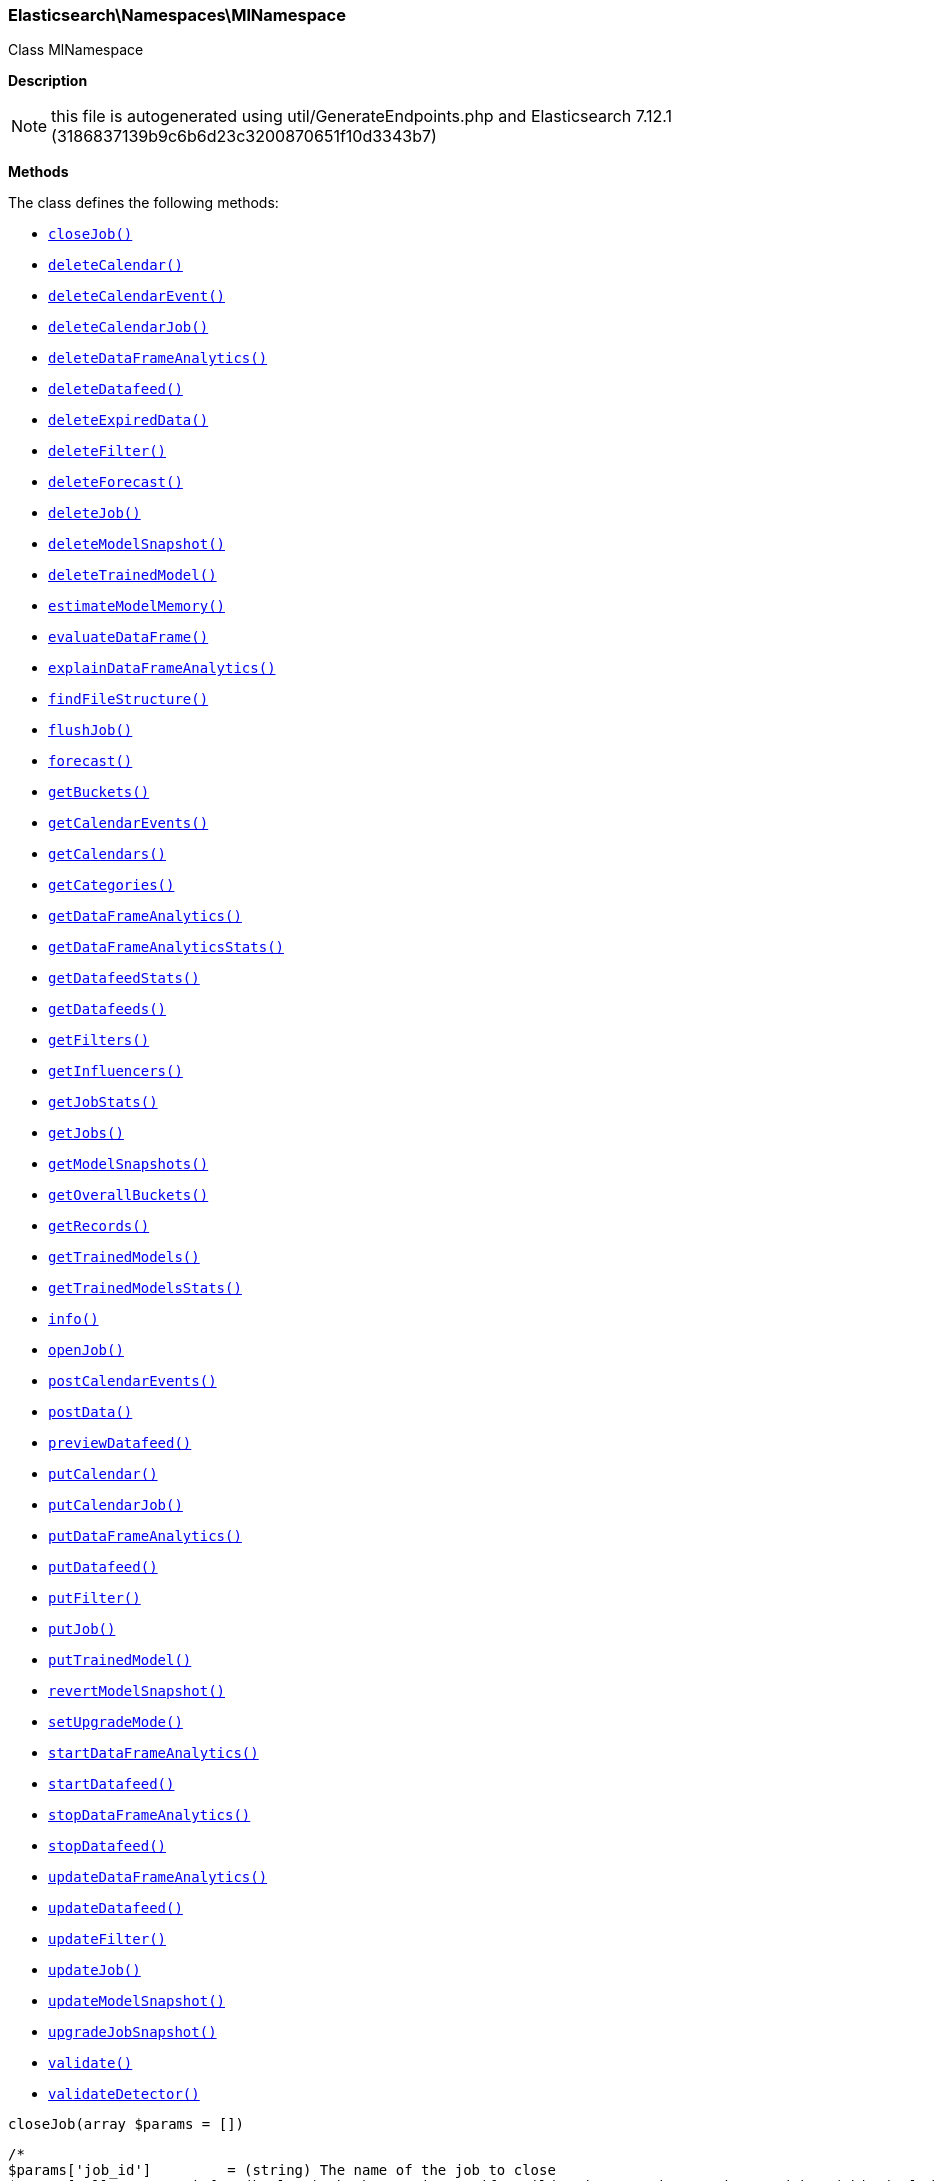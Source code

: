 

[[Elasticsearch_Namespaces_MlNamespace]]
=== Elasticsearch\Namespaces\MlNamespace



Class MlNamespace

*Description*


NOTE: this file is autogenerated using util/GenerateEndpoints.php
and Elasticsearch 7.12.1 (3186837139b9c6b6d23c3200870651f10d3343b7)


*Methods*

The class defines the following methods:

* <<Elasticsearch_Namespaces_MlNamespacecloseJob_closeJob,`closeJob()`>>
* <<Elasticsearch_Namespaces_MlNamespacedeleteCalendar_deleteCalendar,`deleteCalendar()`>>
* <<Elasticsearch_Namespaces_MlNamespacedeleteCalendarEvent_deleteCalendarEvent,`deleteCalendarEvent()`>>
* <<Elasticsearch_Namespaces_MlNamespacedeleteCalendarJob_deleteCalendarJob,`deleteCalendarJob()`>>
* <<Elasticsearch_Namespaces_MlNamespacedeleteDataFrameAnalytics_deleteDataFrameAnalytics,`deleteDataFrameAnalytics()`>>
* <<Elasticsearch_Namespaces_MlNamespacedeleteDatafeed_deleteDatafeed,`deleteDatafeed()`>>
* <<Elasticsearch_Namespaces_MlNamespacedeleteExpiredData_deleteExpiredData,`deleteExpiredData()`>>
* <<Elasticsearch_Namespaces_MlNamespacedeleteFilter_deleteFilter,`deleteFilter()`>>
* <<Elasticsearch_Namespaces_MlNamespacedeleteForecast_deleteForecast,`deleteForecast()`>>
* <<Elasticsearch_Namespaces_MlNamespacedeleteJob_deleteJob,`deleteJob()`>>
* <<Elasticsearch_Namespaces_MlNamespacedeleteModelSnapshot_deleteModelSnapshot,`deleteModelSnapshot()`>>
* <<Elasticsearch_Namespaces_MlNamespacedeleteTrainedModel_deleteTrainedModel,`deleteTrainedModel()`>>
* <<Elasticsearch_Namespaces_MlNamespaceestimateModelMemory_estimateModelMemory,`estimateModelMemory()`>>
* <<Elasticsearch_Namespaces_MlNamespaceevaluateDataFrame_evaluateDataFrame,`evaluateDataFrame()`>>
* <<Elasticsearch_Namespaces_MlNamespaceexplainDataFrameAnalytics_explainDataFrameAnalytics,`explainDataFrameAnalytics()`>>
* <<Elasticsearch_Namespaces_MlNamespacefindFileStructure_findFileStructure,`findFileStructure()`>>
* <<Elasticsearch_Namespaces_MlNamespaceflushJob_flushJob,`flushJob()`>>
* <<Elasticsearch_Namespaces_MlNamespaceforecast_forecast,`forecast()`>>
* <<Elasticsearch_Namespaces_MlNamespacegetBuckets_getBuckets,`getBuckets()`>>
* <<Elasticsearch_Namespaces_MlNamespacegetCalendarEvents_getCalendarEvents,`getCalendarEvents()`>>
* <<Elasticsearch_Namespaces_MlNamespacegetCalendars_getCalendars,`getCalendars()`>>
* <<Elasticsearch_Namespaces_MlNamespacegetCategories_getCategories,`getCategories()`>>
* <<Elasticsearch_Namespaces_MlNamespacegetDataFrameAnalytics_getDataFrameAnalytics,`getDataFrameAnalytics()`>>
* <<Elasticsearch_Namespaces_MlNamespacegetDataFrameAnalyticsStats_getDataFrameAnalyticsStats,`getDataFrameAnalyticsStats()`>>
* <<Elasticsearch_Namespaces_MlNamespacegetDatafeedStats_getDatafeedStats,`getDatafeedStats()`>>
* <<Elasticsearch_Namespaces_MlNamespacegetDatafeeds_getDatafeeds,`getDatafeeds()`>>
* <<Elasticsearch_Namespaces_MlNamespacegetFilters_getFilters,`getFilters()`>>
* <<Elasticsearch_Namespaces_MlNamespacegetInfluencers_getInfluencers,`getInfluencers()`>>
* <<Elasticsearch_Namespaces_MlNamespacegetJobStats_getJobStats,`getJobStats()`>>
* <<Elasticsearch_Namespaces_MlNamespacegetJobs_getJobs,`getJobs()`>>
* <<Elasticsearch_Namespaces_MlNamespacegetModelSnapshots_getModelSnapshots,`getModelSnapshots()`>>
* <<Elasticsearch_Namespaces_MlNamespacegetOverallBuckets_getOverallBuckets,`getOverallBuckets()`>>
* <<Elasticsearch_Namespaces_MlNamespacegetRecords_getRecords,`getRecords()`>>
* <<Elasticsearch_Namespaces_MlNamespacegetTrainedModels_getTrainedModels,`getTrainedModels()`>>
* <<Elasticsearch_Namespaces_MlNamespacegetTrainedModelsStats_getTrainedModelsStats,`getTrainedModelsStats()`>>
* <<Elasticsearch_Namespaces_MlNamespaceinfo_info,`info()`>>
* <<Elasticsearch_Namespaces_MlNamespaceopenJob_openJob,`openJob()`>>
* <<Elasticsearch_Namespaces_MlNamespacepostCalendarEvents_postCalendarEvents,`postCalendarEvents()`>>
* <<Elasticsearch_Namespaces_MlNamespacepostData_postData,`postData()`>>
* <<Elasticsearch_Namespaces_MlNamespacepreviewDatafeed_previewDatafeed,`previewDatafeed()`>>
* <<Elasticsearch_Namespaces_MlNamespaceputCalendar_putCalendar,`putCalendar()`>>
* <<Elasticsearch_Namespaces_MlNamespaceputCalendarJob_putCalendarJob,`putCalendarJob()`>>
* <<Elasticsearch_Namespaces_MlNamespaceputDataFrameAnalytics_putDataFrameAnalytics,`putDataFrameAnalytics()`>>
* <<Elasticsearch_Namespaces_MlNamespaceputDatafeed_putDatafeed,`putDatafeed()`>>
* <<Elasticsearch_Namespaces_MlNamespaceputFilter_putFilter,`putFilter()`>>
* <<Elasticsearch_Namespaces_MlNamespaceputJob_putJob,`putJob()`>>
* <<Elasticsearch_Namespaces_MlNamespaceputTrainedModel_putTrainedModel,`putTrainedModel()`>>
* <<Elasticsearch_Namespaces_MlNamespacerevertModelSnapshot_revertModelSnapshot,`revertModelSnapshot()`>>
* <<Elasticsearch_Namespaces_MlNamespacesetUpgradeMode_setUpgradeMode,`setUpgradeMode()`>>
* <<Elasticsearch_Namespaces_MlNamespacestartDataFrameAnalytics_startDataFrameAnalytics,`startDataFrameAnalytics()`>>
* <<Elasticsearch_Namespaces_MlNamespacestartDatafeed_startDatafeed,`startDatafeed()`>>
* <<Elasticsearch_Namespaces_MlNamespacestopDataFrameAnalytics_stopDataFrameAnalytics,`stopDataFrameAnalytics()`>>
* <<Elasticsearch_Namespaces_MlNamespacestopDatafeed_stopDatafeed,`stopDatafeed()`>>
* <<Elasticsearch_Namespaces_MlNamespaceupdateDataFrameAnalytics_updateDataFrameAnalytics,`updateDataFrameAnalytics()`>>
* <<Elasticsearch_Namespaces_MlNamespaceupdateDatafeed_updateDatafeed,`updateDatafeed()`>>
* <<Elasticsearch_Namespaces_MlNamespaceupdateFilter_updateFilter,`updateFilter()`>>
* <<Elasticsearch_Namespaces_MlNamespaceupdateJob_updateJob,`updateJob()`>>
* <<Elasticsearch_Namespaces_MlNamespaceupdateModelSnapshot_updateModelSnapshot,`updateModelSnapshot()`>>
* <<Elasticsearch_Namespaces_MlNamespaceupgradeJobSnapshot_upgradeJobSnapshot,`upgradeJobSnapshot()`>>
* <<Elasticsearch_Namespaces_MlNamespacevalidate_validate,`validate()`>>
* <<Elasticsearch_Namespaces_MlNamespacevalidateDetector_validateDetector,`validateDetector()`>>



[[Elasticsearch_Namespaces_MlNamespacecloseJob_closeJob]]
.`closeJob()`
[[Elasticsearch_Namespaces_MlNamespacecloseJob_closeJob]]
.`closeJob(array $params = [])`
****
[source,php]
----
/*
$params['job_id']         = (string) The name of the job to close
$params['allow_no_match'] = (boolean) Whether to ignore if a wildcard expression matches no jobs. (This includes `_all` string or when no jobs have been specified)
$params['allow_no_jobs']  = (boolean) Whether to ignore if a wildcard expression matches no jobs. (This includes `_all` string or when no jobs have been specified)
$params['force']          = (boolean) True if the job should be forcefully closed
$params['timeout']        = (time) Controls the time to wait until a job has closed. Default to 30 minutes
$params['body']           = (array) The URL params optionally sent in the body
*/
----
****



[[Elasticsearch_Namespaces_MlNamespacedeleteCalendar_deleteCalendar]]
.`deleteCalendar()`
[[Elasticsearch_Namespaces_MlNamespacedeleteCalendar_deleteCalendar]]
.`deleteCalendar(array $params = [])`
****
[source,php]
----
/*
$params['calendar_id'] = (string) The ID of the calendar to delete
*/
----
****



[[Elasticsearch_Namespaces_MlNamespacedeleteCalendarEvent_deleteCalendarEvent]]
.`deleteCalendarEvent()`
[[Elasticsearch_Namespaces_MlNamespacedeleteCalendarEvent_deleteCalendarEvent]]
.`deleteCalendarEvent(array $params = [])`
****
[source,php]
----
/*
$params['calendar_id'] = (string) The ID of the calendar to modify
$params['event_id']    = (string) The ID of the event to remove from the calendar
*/
----
****



[[Elasticsearch_Namespaces_MlNamespacedeleteCalendarJob_deleteCalendarJob]]
.`deleteCalendarJob()`
[[Elasticsearch_Namespaces_MlNamespacedeleteCalendarJob_deleteCalendarJob]]
.`deleteCalendarJob(array $params = [])`
****
[source,php]
----
/*
$params['calendar_id'] = (string) The ID of the calendar to modify
$params['job_id']      = (string) The ID of the job to remove from the calendar
*/
----
****



[[Elasticsearch_Namespaces_MlNamespacedeleteDataFrameAnalytics_deleteDataFrameAnalytics]]
.`deleteDataFrameAnalytics()`
*NOTE:* This API is BETA and may change in ways that are not backwards compatible
[[Elasticsearch_Namespaces_MlNamespacedeleteDataFrameAnalytics_deleteDataFrameAnalytics]]
.`deleteDataFrameAnalytics(array $params = [])`
****
[source,php]
----
/*
$params['id']      = (string) The ID of the data frame analytics to delete
$params['force']   = (boolean) True if the job should be forcefully deleted (Default = false)
$params['timeout'] = (time) Controls the time to wait until a job is deleted. Defaults to 1 minute
*/
----
****



[[Elasticsearch_Namespaces_MlNamespacedeleteDatafeed_deleteDatafeed]]
.`deleteDatafeed()`
[[Elasticsearch_Namespaces_MlNamespacedeleteDatafeed_deleteDatafeed]]
.`deleteDatafeed(array $params = [])`
****
[source,php]
----
/*
$params['datafeed_id'] = (string) The ID of the datafeed to delete
$params['force']       = (boolean) True if the datafeed should be forcefully deleted
*/
----
****



[[Elasticsearch_Namespaces_MlNamespacedeleteExpiredData_deleteExpiredData]]
.`deleteExpiredData()`
[[Elasticsearch_Namespaces_MlNamespacedeleteExpiredData_deleteExpiredData]]
.`deleteExpiredData(array $params = [])`
****
[source,php]
----
/*
$params['job_id']              = (string) The ID of the job(s) to perform expired data hygiene for
$params['requests_per_second'] = (number) The desired requests per second for the deletion processes.
*/
----
****



[[Elasticsearch_Namespaces_MlNamespacedeleteFilter_deleteFilter]]
.`deleteFilter()`
[[Elasticsearch_Namespaces_MlNamespacedeleteFilter_deleteFilter]]
.`deleteFilter(array $params = [])`
****
[source,php]
----
/*
$params['filter_id'] = (string) The ID of the filter to delete
*/
----
****



[[Elasticsearch_Namespaces_MlNamespacedeleteForecast_deleteForecast]]
.`deleteForecast()`
[[Elasticsearch_Namespaces_MlNamespacedeleteForecast_deleteForecast]]
.`deleteForecast(array $params = [])`
****
[source,php]
----
/*
$params['job_id']             = (string) The ID of the job from which to delete forecasts (Required)
$params['forecast_id']        = (string) The ID of the forecast to delete, can be comma delimited list. Leaving blank implies `_all`
$params['allow_no_forecasts'] = (boolean) Whether to ignore if `_all` matches no forecasts
$params['timeout']            = (time) Controls the time to wait until the forecast(s) are deleted. Default to 30 seconds
*/
----
****



[[Elasticsearch_Namespaces_MlNamespacedeleteJob_deleteJob]]
.`deleteJob()`
[[Elasticsearch_Namespaces_MlNamespacedeleteJob_deleteJob]]
.`deleteJob(array $params = [])`
****
[source,php]
----
/*
$params['job_id']              = (string) The ID of the job to delete
$params['force']               = (boolean) True if the job should be forcefully deleted (Default = false)
$params['wait_for_completion'] = (boolean) Should this request wait until the operation has completed before returning (Default = true)
*/
----
****



[[Elasticsearch_Namespaces_MlNamespacedeleteModelSnapshot_deleteModelSnapshot]]
.`deleteModelSnapshot()`
[[Elasticsearch_Namespaces_MlNamespacedeleteModelSnapshot_deleteModelSnapshot]]
.`deleteModelSnapshot(array $params = [])`
****
[source,php]
----
/*
$params['job_id']      = (string) The ID of the job to fetch
$params['snapshot_id'] = (string) The ID of the snapshot to delete
*/
----
****



[[Elasticsearch_Namespaces_MlNamespacedeleteTrainedModel_deleteTrainedModel]]
.`deleteTrainedModel()`
*NOTE:* This API is BETA and may change in ways that are not backwards compatible
[[Elasticsearch_Namespaces_MlNamespacedeleteTrainedModel_deleteTrainedModel]]
.`deleteTrainedModel(array $params = [])`
****
[source,php]
----
/*
$params['model_id'] = (string) The ID of the trained model to delete
*/
----
****



[[Elasticsearch_Namespaces_MlNamespaceestimateModelMemory_estimateModelMemory]]
.`estimateModelMemory()`
[[Elasticsearch_Namespaces_MlNamespaceestimateModelMemory_estimateModelMemory]]
.`estimateModelMemory(array $params = [])`
****
[source,php]
----
/*
$params['body'] = (array) The analysis config, plus cardinality estimates for fields it references (Required)
*/
----
****



[[Elasticsearch_Namespaces_MlNamespaceevaluateDataFrame_evaluateDataFrame]]
.`evaluateDataFrame()`
[[Elasticsearch_Namespaces_MlNamespaceevaluateDataFrame_evaluateDataFrame]]
.`evaluateDataFrame(array $params = [])`
****
[source,php]
----
/*
*/
----
****



[[Elasticsearch_Namespaces_MlNamespaceexplainDataFrameAnalytics_explainDataFrameAnalytics]]
.`explainDataFrameAnalytics()`
*NOTE:* This API is BETA and may change in ways that are not backwards compatible
[[Elasticsearch_Namespaces_MlNamespaceexplainDataFrameAnalytics_explainDataFrameAnalytics]]
.`explainDataFrameAnalytics(array $params = [])`
****
[source,php]
----
/*
$params['id']   = (string) The ID of the data frame analytics to explain
$params['body'] = (array) The data frame analytics config to explain
*/
----
****



[[Elasticsearch_Namespaces_MlNamespacefindFileStructure_findFileStructure]]
.`findFileStructure()`
*NOTE:* This API is EXPERIMENTAL and may be changed or removed completely in a future release
[[Elasticsearch_Namespaces_MlNamespacefindFileStructure_findFileStructure]]
.`findFileStructure(array $params = [])`
****
[source,php]
----
/*
$params['lines_to_sample']       = (int) How many lines of the file should be included in the analysis (Default = 1000)
$params['line_merge_size_limit'] = (int) Maximum number of characters permitted in a single message when lines are merged to create messages. (Default = 10000)
$params['timeout']               = (time) Timeout after which the analysis will be aborted (Default = 25s)
$params['charset']               = (string) Optional parameter to specify the character set of the file
$params['format']                = (enum) Optional parameter to specify the high level file format (Options = ndjson,xml,delimited,semi_structured_text)
$params['has_header_row']        = (boolean) Optional parameter to specify whether a delimited file includes the column names in its first row
$params['column_names']          = (list) Optional parameter containing a comma separated list of the column names for a delimited file
$params['delimiter']             = (string) Optional parameter to specify the delimiter character for a delimited file - must be a single character
$params['quote']                 = (string) Optional parameter to specify the quote character for a delimited file - must be a single character
$params['should_trim_fields']    = (boolean) Optional parameter to specify whether the values between delimiters in a delimited file should have whitespace trimmed from them
$params['grok_pattern']          = (string) Optional parameter to specify the Grok pattern that should be used to extract fields from messages in a semi-structured text file
$params['timestamp_field']       = (string) Optional parameter to specify the timestamp field in the file
$params['timestamp_format']      = (string) Optional parameter to specify the timestamp format in the file - may be either a Joda or Java time format
$params['explain']               = (boolean) Whether to include a commentary on how the structure was derived (Default = false)
$params['body']                  = (array) The contents of the file to be analyzed (Required)
*/
----
****



[[Elasticsearch_Namespaces_MlNamespaceflushJob_flushJob]]
.`flushJob()`
[[Elasticsearch_Namespaces_MlNamespaceflushJob_flushJob]]
.`flushJob(array $params = [])`
****
[source,php]
----
/*
$params['job_id']       = (string) The name of the job to flush
$params['calc_interim'] = (boolean) Calculates interim results for the most recent bucket or all buckets within the latency period
$params['start']        = (string) When used in conjunction with calc_interim, specifies the range of buckets on which to calculate interim results
$params['end']          = (string) When used in conjunction with calc_interim, specifies the range of buckets on which to calculate interim results
$params['advance_time'] = (string) Advances time to the given value generating results and updating the model for the advanced interval
$params['skip_time']    = (string) Skips time to the given value without generating results or updating the model for the skipped interval
$params['body']         = (array) Flush parameters
*/
----
****



[[Elasticsearch_Namespaces_MlNamespaceforecast_forecast]]
.`forecast()`
[[Elasticsearch_Namespaces_MlNamespaceforecast_forecast]]
.`forecast(array $params = [])`
****
[source,php]
----
/*
$params['job_id']           = (string) The ID of the job to forecast for
$params['duration']         = (time) The duration of the forecast
$params['expires_in']       = (time) The time interval after which the forecast expires. Expired forecasts will be deleted at the first opportunity.
*/
----
****



[[Elasticsearch_Namespaces_MlNamespacegetBuckets_getBuckets]]
.`getBuckets()`
[[Elasticsearch_Namespaces_MlNamespacegetBuckets_getBuckets]]
.`getBuckets(array $params = [])`
****
[source,php]
----
/*
$params['job_id']          = (string) ID of the job to get bucket results from (Required)
$params['timestamp']       = (string) The timestamp of the desired single bucket result
$params['expand']          = (boolean) Include anomaly records
$params['exclude_interim'] = (boolean) Exclude interim results
$params['from']            = (int) skips a number of buckets
$params['size']            = (int) specifies a max number of buckets to get
$params['start']           = (string) Start time filter for buckets
$params['end']             = (string) End time filter for buckets
$params['anomaly_score']   = (double) Filter for the most anomalous buckets
$params['sort']            = (string) Sort buckets by a particular field
$params['desc']            = (boolean) Set the sort direction
$params['body']            = (array) Bucket selection details if not provided in URI
*/
----
****



[[Elasticsearch_Namespaces_MlNamespacegetCalendarEvents_getCalendarEvents]]
.`getCalendarEvents()`
[[Elasticsearch_Namespaces_MlNamespacegetCalendarEvents_getCalendarEvents]]
.`getCalendarEvents(array $params = [])`
****
[source,php]
----
/*
$params['calendar_id'] = (string) The ID of the calendar containing the events
$params['job_id']      = (string) Get events for the job. When this option is used calendar_id must be '_all'
$params['start']       = (string) Get events after this time
$params['end']         = (date) Get events before this time
$params['from']        = (int) Skips a number of events
$params['size']        = (int) Specifies a max number of events to get
*/
----
****



[[Elasticsearch_Namespaces_MlNamespacegetCalendars_getCalendars]]
.`getCalendars()`
[[Elasticsearch_Namespaces_MlNamespacegetCalendars_getCalendars]]
.`getCalendars(array $params = [])`
****
[source,php]
----
/*
$params['calendar_id'] = (string) The ID of the calendar to fetch
$params['from']        = (int) skips a number of calendars
$params['size']        = (int) specifies a max number of calendars to get
$params['body']        = (array) The from and size parameters optionally sent in the body
*/
----
****



[[Elasticsearch_Namespaces_MlNamespacegetCategories_getCategories]]
.`getCategories()`
[[Elasticsearch_Namespaces_MlNamespacegetCategories_getCategories]]
.`getCategories(array $params = [])`
****
[source,php]
----
/*
$params['job_id']                = (string) The name of the job (Required)
$params['category_id']           = (long) The identifier of the category definition of interest
$params['from']                  = (int) skips a number of categories
$params['size']                  = (int) specifies a max number of categories to get
$params['partition_field_value'] = (string) Specifies the partition to retrieve categories for. This is optional, and should never be used for jobs where per-partition categorization is disabled.
*/
----
****



[[Elasticsearch_Namespaces_MlNamespacegetDataFrameAnalytics_getDataFrameAnalytics]]
.`getDataFrameAnalytics()`
*NOTE:* This API is BETA and may change in ways that are not backwards compatible
[[Elasticsearch_Namespaces_MlNamespacegetDataFrameAnalytics_getDataFrameAnalytics]]
.`getDataFrameAnalytics(array $params = [])`
****
[source,php]
----
/*
$params['id']                = (string) The ID of the data frame analytics to fetch
$params['allow_no_match']    = (boolean) Whether to ignore if a wildcard expression matches no data frame analytics. (This includes `_all` string or when no data frame analytics have been specified) (Default = true)
$params['from']              = (int) skips a number of analytics (Default = 0)
$params['size']              = (int) specifies a max number of analytics to get (Default = 100)
$params['exclude_generated'] = (boolean) Omits fields that are illegal to set on data frame analytics PUT (Default = false)
*/
----
****



[[Elasticsearch_Namespaces_MlNamespacegetDataFrameAnalyticsStats_getDataFrameAnalyticsStats]]
.`getDataFrameAnalyticsStats()`
*NOTE:* This API is BETA and may change in ways that are not backwards compatible
[[Elasticsearch_Namespaces_MlNamespacegetDataFrameAnalyticsStats_getDataFrameAnalyticsStats]]
.`getDataFrameAnalyticsStats(array $params = [])`
****
[source,php]
----
/*
$params['id']             = (string) The ID of the data frame analytics stats to fetch
$params['allow_no_match'] = (boolean) Whether to ignore if a wildcard expression matches no data frame analytics. (This includes `_all` string or when no data frame analytics have been specified) (Default = true)
$params['from']           = (int) skips a number of analytics (Default = 0)
$params['size']           = (int) specifies a max number of analytics to get (Default = 100)
$params['verbose']        = (boolean) whether the stats response should be verbose (Default = false)
*/
----
****



[[Elasticsearch_Namespaces_MlNamespacegetDatafeedStats_getDatafeedStats]]
.`getDatafeedStats()`
[[Elasticsearch_Namespaces_MlNamespacegetDatafeedStats_getDatafeedStats]]
.`getDatafeedStats(array $params = [])`
****
[source,php]
----
/*
$params['datafeed_id']        = (string) The ID of the datafeeds stats to fetch
$params['allow_no_match']     = (boolean) Whether to ignore if a wildcard expression matches no datafeeds. (This includes `_all` string or when no datafeeds have been specified)
$params['allow_no_datafeeds'] = (boolean) Whether to ignore if a wildcard expression matches no datafeeds. (This includes `_all` string or when no datafeeds have been specified)
*/
----
****



[[Elasticsearch_Namespaces_MlNamespacegetDatafeeds_getDatafeeds]]
.`getDatafeeds()`
[[Elasticsearch_Namespaces_MlNamespacegetDatafeeds_getDatafeeds]]
.`getDatafeeds(array $params = [])`
****
[source,php]
----
/*
$params['datafeed_id']        = (string) The ID of the datafeeds to fetch
$params['allow_no_match']     = (boolean) Whether to ignore if a wildcard expression matches no datafeeds. (This includes `_all` string or when no datafeeds have been specified)
$params['allow_no_datafeeds'] = (boolean) Whether to ignore if a wildcard expression matches no datafeeds. (This includes `_all` string or when no datafeeds have been specified)
$params['exclude_generated']  = (boolean) Omits fields that are illegal to set on datafeed PUT (Default = false)
*/
----
****



[[Elasticsearch_Namespaces_MlNamespacegetFilters_getFilters]]
.`getFilters()`
[[Elasticsearch_Namespaces_MlNamespacegetFilters_getFilters]]
.`getFilters(array $params = [])`
****
[source,php]
----
/*
$params['filter_id'] = (string) The ID of the filter to fetch
$params['from']      = (int) skips a number of filters
$params['size']      = (int) specifies a max number of filters to get
*/
----
****



[[Elasticsearch_Namespaces_MlNamespacegetInfluencers_getInfluencers]]
.`getInfluencers()`
[[Elasticsearch_Namespaces_MlNamespacegetInfluencers_getInfluencers]]
.`getInfluencers(array $params = [])`
****
[source,php]
----
/*
$params['job_id']           = (string) Identifier for the anomaly detection job
$params['exclude_interim']  = (boolean) Exclude interim results
$params['from']             = (int) skips a number of influencers
$params['size']             = (int) specifies a max number of influencers to get
$params['start']            = (string) start timestamp for the requested influencers
$params['end']              = (string) end timestamp for the requested influencers
$params['influencer_score'] = (double) influencer score threshold for the requested influencers
$params['sort']             = (string) sort field for the requested influencers
$params['desc']             = (boolean) whether the results should be sorted in decending order
$params['body']             = (array) Influencer selection criteria
*/
----
****



[[Elasticsearch_Namespaces_MlNamespacegetJobStats_getJobStats]]
.`getJobStats()`
[[Elasticsearch_Namespaces_MlNamespacegetJobStats_getJobStats]]
.`getJobStats(array $params = [])`
****
[source,php]
----
/*
$params['job_id']         = (string) The ID of the jobs stats to fetch
$params['allow_no_match'] = (boolean) Whether to ignore if a wildcard expression matches no jobs. (This includes `_all` string or when no jobs have been specified)
$params['allow_no_jobs']  = (boolean) Whether to ignore if a wildcard expression matches no jobs. (This includes `_all` string or when no jobs have been specified)
*/
----
****



[[Elasticsearch_Namespaces_MlNamespacegetJobs_getJobs]]
.`getJobs()`
[[Elasticsearch_Namespaces_MlNamespacegetJobs_getJobs]]
.`getJobs(array $params = [])`
****
[source,php]
----
/*
$params['job_id']            = (string) The ID of the jobs to fetch
$params['allow_no_match']    = (boolean) Whether to ignore if a wildcard expression matches no jobs. (This includes `_all` string or when no jobs have been specified)
$params['allow_no_jobs']     = (boolean) Whether to ignore if a wildcard expression matches no jobs. (This includes `_all` string or when no jobs have been specified)
$params['exclude_generated'] = (boolean) Omits fields that are illegal to set on job PUT (Default = false)
*/
----
****



[[Elasticsearch_Namespaces_MlNamespacegetModelSnapshots_getModelSnapshots]]
.`getModelSnapshots()`
[[Elasticsearch_Namespaces_MlNamespacegetModelSnapshots_getModelSnapshots]]
.`getModelSnapshots(array $params = [])`
****
[source,php]
----
/*
$params['job_id']      = (string) The ID of the job to fetch (Required)
$params['snapshot_id'] = (string) The ID of the snapshot to fetch
$params['from']        = (int) Skips a number of documents
$params['size']        = (int) The default number of documents returned in queries as a string.
*/
----
****



[[Elasticsearch_Namespaces_MlNamespacegetOverallBuckets_getOverallBuckets]]
.`getOverallBuckets()`
[[Elasticsearch_Namespaces_MlNamespacegetOverallBuckets_getOverallBuckets]]
.`getOverallBuckets(array $params = [])`
****
[source,php]
----
/*
$params['job_id']          = (string) The job IDs for which to calculate overall bucket results
$params['top_n']           = (int) The number of top job bucket scores to be used in the overall_score calculation
$params['bucket_span']     = (string) The span of the overall buckets. Defaults to the longest job bucket_span
$params['overall_score']   = (double) Returns overall buckets with overall scores higher than this value
$params['exclude_interim'] = (boolean) If true overall buckets that include interim buckets will be excluded
$params['start']           = (string) Returns overall buckets with timestamps after this time
$params['end']             = (string) Returns overall buckets with timestamps earlier than this time
$params['allow_no_match']  = (boolean) Whether to ignore if a wildcard expression matches no jobs. (This includes `_all` string or when no jobs have been specified)
$params['allow_no_jobs']   = (boolean) Whether to ignore if a wildcard expression matches no jobs. (This includes `_all` string or when no jobs have been specified)
$params['body']            = (array) Overall bucket selection details if not provided in URI
*/
----
****



[[Elasticsearch_Namespaces_MlNamespacegetRecords_getRecords]]
.`getRecords()`
[[Elasticsearch_Namespaces_MlNamespacegetRecords_getRecords]]
.`getRecords(array $params = [])`
****
[source,php]
----
/*
$params['job_id']          = (string) The ID of the job
$params['exclude_interim'] = (boolean) Exclude interim results
$params['from']            = (int) skips a number of records
$params['size']            = (int) specifies a max number of records to get
$params['start']           = (string) Start time filter for records
$params['end']             = (string) End time filter for records
$params['record_score']    = (double) Returns records with anomaly scores greater or equal than this value
$params['sort']            = (string) Sort records by a particular field
$params['desc']            = (boolean) Set the sort direction
$params['body']            = (array) Record selection criteria
*/
----
****



[[Elasticsearch_Namespaces_MlNamespacegetTrainedModels_getTrainedModels]]
.`getTrainedModels()`
*NOTE:* This API is BETA and may change in ways that are not backwards compatible
[[Elasticsearch_Namespaces_MlNamespacegetTrainedModels_getTrainedModels]]
.`getTrainedModels(array $params = [])`
****
[source,php]
----
/*
$params['model_id']                 = (string) The ID of the trained models to fetch
$params['allow_no_match']           = (boolean) Whether to ignore if a wildcard expression matches no trained models. (This includes `_all` string or when no trained models have been specified) (Default = true)
$params['include']                  = (string) A comma-separate list of fields to optionally include. Valid options are 'definition' and 'total_feature_importance'. Default is none.
*/
----
****



[[Elasticsearch_Namespaces_MlNamespacegetTrainedModelsStats_getTrainedModelsStats]]
.`getTrainedModelsStats()`
*NOTE:* This API is BETA and may change in ways that are not backwards compatible
[[Elasticsearch_Namespaces_MlNamespacegetTrainedModelsStats_getTrainedModelsStats]]
.`getTrainedModelsStats(array $params = [])`
****
[source,php]
----
/*
$params['model_id']       = (string) The ID of the trained models stats to fetch
$params['allow_no_match'] = (boolean) Whether to ignore if a wildcard expression matches no trained models. (This includes `_all` string or when no trained models have been specified) (Default = true)
$params['from']           = (int) skips a number of trained models (Default = 0)
$params['size']           = (int) specifies a max number of trained models to get (Default = 100)
*/
----
****



[[Elasticsearch_Namespaces_MlNamespaceinfo_info]]
.`info()`
[[Elasticsearch_Namespaces_MlNamespaceinfo_info]]
.`info(array $params = [])`
****
[source,php]
----
/*
*/
----
****



[[Elasticsearch_Namespaces_MlNamespaceopenJob_openJob]]
.`openJob()`
[[Elasticsearch_Namespaces_MlNamespaceopenJob_openJob]]
.`openJob(array $params = [])`
****
[source,php]
----
/*
$params['job_id'] = (string) The ID of the job to open
*/
----
****



[[Elasticsearch_Namespaces_MlNamespacepostCalendarEvents_postCalendarEvents]]
.`postCalendarEvents()`
[[Elasticsearch_Namespaces_MlNamespacepostCalendarEvents_postCalendarEvents]]
.`postCalendarEvents(array $params = [])`
****
[source,php]
----
/*
$params['calendar_id'] = (string) The ID of the calendar to modify
$params['body']        = (array) A list of events (Required)
*/
----
****



[[Elasticsearch_Namespaces_MlNamespacepostData_postData]]
.`postData()`
[[Elasticsearch_Namespaces_MlNamespacepostData_postData]]
.`postData(array $params = [])`
****
[source,php]
----
/*
$params['job_id']      = (string) The name of the job receiving the data
$params['reset_start'] = (string) Optional parameter to specify the start of the bucket resetting range
$params['reset_end']   = (string) Optional parameter to specify the end of the bucket resetting range
$params['body']        = (array) The data to process (Required)
*/
----
****



[[Elasticsearch_Namespaces_MlNamespacepreviewDatafeed_previewDatafeed]]
.`previewDatafeed()`
[[Elasticsearch_Namespaces_MlNamespacepreviewDatafeed_previewDatafeed]]
.`previewDatafeed(array $params = [])`
****
[source,php]
----
/*
$params['datafeed_id'] = (string) The ID of the datafeed to preview
*/
----
****



[[Elasticsearch_Namespaces_MlNamespaceputCalendar_putCalendar]]
.`putCalendar()`
[[Elasticsearch_Namespaces_MlNamespaceputCalendar_putCalendar]]
.`putCalendar(array $params = [])`
****
[source,php]
----
/*
$params['calendar_id'] = (string) The ID of the calendar to create
$params['body']        = (array) The calendar details
*/
----
****



[[Elasticsearch_Namespaces_MlNamespaceputCalendarJob_putCalendarJob]]
.`putCalendarJob()`
[[Elasticsearch_Namespaces_MlNamespaceputCalendarJob_putCalendarJob]]
.`putCalendarJob(array $params = [])`
****
[source,php]
----
/*
$params['calendar_id'] = (string) The ID of the calendar to modify
$params['job_id']      = (string) The ID of the job to add to the calendar
*/
----
****



[[Elasticsearch_Namespaces_MlNamespaceputDataFrameAnalytics_putDataFrameAnalytics]]
.`putDataFrameAnalytics()`
*NOTE:* This API is BETA and may change in ways that are not backwards compatible
[[Elasticsearch_Namespaces_MlNamespaceputDataFrameAnalytics_putDataFrameAnalytics]]
.`putDataFrameAnalytics(array $params = [])`
****
[source,php]
----
/*
$params['id']   = (string) The ID of the data frame analytics to create
$params['body'] = (array) The data frame analytics configuration (Required)
*/
----
****



[[Elasticsearch_Namespaces_MlNamespaceputDatafeed_putDatafeed]]
.`putDatafeed()`
[[Elasticsearch_Namespaces_MlNamespaceputDatafeed_putDatafeed]]
.`putDatafeed(array $params = [])`
****
[source,php]
----
/*
$params['datafeed_id']        = (string) The ID of the datafeed to create
$params['ignore_unavailable'] = (boolean) Ignore unavailable indexes (default: false)
$params['allow_no_indices']   = (boolean) Ignore if the source indices expressions resolves to no concrete indices (default: true)
$params['ignore_throttled']   = (boolean) Ignore indices that are marked as throttled (default: true)
$params['expand_wildcards']   = (enum) Whether source index expressions should get expanded to open or closed indices (default: open) (Options = open,closed,hidden,none,all)
$params['body']               = (array) The datafeed config (Required)
*/
----
****



[[Elasticsearch_Namespaces_MlNamespaceputFilter_putFilter]]
.`putFilter()`
[[Elasticsearch_Namespaces_MlNamespaceputFilter_putFilter]]
.`putFilter(array $params = [])`
****
[source,php]
----
/*
$params['filter_id'] = (string) The ID of the filter to create
$params['body']      = (array) The filter details (Required)
*/
----
****



[[Elasticsearch_Namespaces_MlNamespaceputJob_putJob]]
.`putJob()`
[[Elasticsearch_Namespaces_MlNamespaceputJob_putJob]]
.`putJob(array $params = [])`
****
[source,php]
----
/*
$params['job_id'] = (string) The ID of the job to create
$params['body']   = (array) The job (Required)
*/
----
****



[[Elasticsearch_Namespaces_MlNamespaceputTrainedModel_putTrainedModel]]
.`putTrainedModel()`
*NOTE:* This API is BETA and may change in ways that are not backwards compatible
[[Elasticsearch_Namespaces_MlNamespaceputTrainedModel_putTrainedModel]]
.`putTrainedModel(array $params = [])`
****
[source,php]
----
/*
$params['model_id'] = (string) The ID of the trained models to store
$params['body']     = (array) The trained model configuration (Required)
*/
----
****



[[Elasticsearch_Namespaces_MlNamespacerevertModelSnapshot_revertModelSnapshot]]
.`revertModelSnapshot()`
[[Elasticsearch_Namespaces_MlNamespacerevertModelSnapshot_revertModelSnapshot]]
.`revertModelSnapshot(array $params = [])`
****
[source,php]
----
/*
$params['job_id']                     = (string) The ID of the job to fetch
$params['snapshot_id']                = (string) The ID of the snapshot to revert to
$params['delete_intervening_results'] = (boolean) Should we reset the results back to the time of the snapshot?
$params['body']                       = (array) Reversion options
*/
----
****



[[Elasticsearch_Namespaces_MlNamespacesetUpgradeMode_setUpgradeMode]]
.`setUpgradeMode()`
[[Elasticsearch_Namespaces_MlNamespacesetUpgradeMode_setUpgradeMode]]
.`setUpgradeMode(array $params = [])`
****
[source,php]
----
/*
$params['enabled'] = (boolean) Whether to enable upgrade_mode ML setting or not. Defaults to false.
*/
----
****



[[Elasticsearch_Namespaces_MlNamespacestartDataFrameAnalytics_startDataFrameAnalytics]]
.`startDataFrameAnalytics()`
*NOTE:* This API is BETA and may change in ways that are not backwards compatible
[[Elasticsearch_Namespaces_MlNamespacestartDataFrameAnalytics_startDataFrameAnalytics]]
.`startDataFrameAnalytics(array $params = [])`
****
[source,php]
----
/*
$params['id']      = (string) The ID of the data frame analytics to start
$params['timeout'] = (time) Controls the time to wait until the task has started. Defaults to 20 seconds
$params['body']    = (array) The start data frame analytics parameters
*/
----
****



[[Elasticsearch_Namespaces_MlNamespacestartDatafeed_startDatafeed]]
.`startDatafeed()`
[[Elasticsearch_Namespaces_MlNamespacestartDatafeed_startDatafeed]]
.`startDatafeed(array $params = [])`
****
[source,php]
----
/*
$params['datafeed_id'] = (string) The ID of the datafeed to start
$params['start']       = (string) The start time from where the datafeed should begin
$params['end']         = (string) The end time when the datafeed should stop. When not set, the datafeed continues in real time
$params['timeout']     = (time) Controls the time to wait until a datafeed has started. Default to 20 seconds
$params['body']        = (array) The start datafeed parameters
*/
----
****



[[Elasticsearch_Namespaces_MlNamespacestopDataFrameAnalytics_stopDataFrameAnalytics]]
.`stopDataFrameAnalytics()`
*NOTE:* This API is BETA and may change in ways that are not backwards compatible
[[Elasticsearch_Namespaces_MlNamespacestopDataFrameAnalytics_stopDataFrameAnalytics]]
.`stopDataFrameAnalytics(array $params = [])`
****
[source,php]
----
/*
$params['id']             = (string) The ID of the data frame analytics to stop
$params['allow_no_match'] = (boolean) Whether to ignore if a wildcard expression matches no data frame analytics. (This includes `_all` string or when no data frame analytics have been specified)
$params['force']          = (boolean) True if the data frame analytics should be forcefully stopped
$params['timeout']        = (time) Controls the time to wait until the task has stopped. Defaults to 20 seconds
$params['body']           = (array) The stop data frame analytics parameters
*/
----
****



[[Elasticsearch_Namespaces_MlNamespacestopDatafeed_stopDatafeed]]
.`stopDatafeed()`
[[Elasticsearch_Namespaces_MlNamespacestopDatafeed_stopDatafeed]]
.`stopDatafeed(array $params = [])`
****
[source,php]
----
/*
$params['datafeed_id']        = (string) The ID of the datafeed to stop
$params['allow_no_match']     = (boolean) Whether to ignore if a wildcard expression matches no datafeeds. (This includes `_all` string or when no datafeeds have been specified)
$params['allow_no_datafeeds'] = (boolean) Whether to ignore if a wildcard expression matches no datafeeds. (This includes `_all` string or when no datafeeds have been specified)
$params['force']              = (boolean) True if the datafeed should be forcefully stopped.
*/
----
****



[[Elasticsearch_Namespaces_MlNamespaceupdateDataFrameAnalytics_updateDataFrameAnalytics]]
.`updateDataFrameAnalytics()`
*NOTE:* This API is BETA and may change in ways that are not backwards compatible
[[Elasticsearch_Namespaces_MlNamespaceupdateDataFrameAnalytics_updateDataFrameAnalytics]]
.`updateDataFrameAnalytics(array $params = [])`
****
[source,php]
----
/*
$params['id']   = (string) The ID of the data frame analytics to update
$params['body'] = (array) The data frame analytics settings to update (Required)
*/
----
****



[[Elasticsearch_Namespaces_MlNamespaceupdateDatafeed_updateDatafeed]]
.`updateDatafeed()`
[[Elasticsearch_Namespaces_MlNamespaceupdateDatafeed_updateDatafeed]]
.`updateDatafeed(array $params = [])`
****
[source,php]
----
/*
$params['datafeed_id']        = (string) The ID of the datafeed to update
$params['ignore_unavailable'] = (boolean) Ignore unavailable indexes (default: false)
$params['allow_no_indices']   = (boolean) Ignore if the source indices expressions resolves to no concrete indices (default: true)
$params['ignore_throttled']   = (boolean) Ignore indices that are marked as throttled (default: true)
$params['expand_wildcards']   = (enum) Whether source index expressions should get expanded to open or closed indices (default: open) (Options = open,closed,hidden,none,all)
$params['body']               = (array) The datafeed update settings (Required)
*/
----
****



[[Elasticsearch_Namespaces_MlNamespaceupdateFilter_updateFilter]]
.`updateFilter()`
[[Elasticsearch_Namespaces_MlNamespaceupdateFilter_updateFilter]]
.`updateFilter(array $params = [])`
****
[source,php]
----
/*
$params['filter_id'] = (string) The ID of the filter to update
$params['body']      = (array) The filter update (Required)
*/
----
****



[[Elasticsearch_Namespaces_MlNamespaceupdateJob_updateJob]]
.`updateJob()`
[[Elasticsearch_Namespaces_MlNamespaceupdateJob_updateJob]]
.`updateJob(array $params = [])`
****
[source,php]
----
/*
$params['job_id'] = (string) The ID of the job to create
$params['body']   = (array) The job update settings (Required)
*/
----
****



[[Elasticsearch_Namespaces_MlNamespaceupdateModelSnapshot_updateModelSnapshot]]
.`updateModelSnapshot()`
[[Elasticsearch_Namespaces_MlNamespaceupdateModelSnapshot_updateModelSnapshot]]
.`updateModelSnapshot(array $params = [])`
****
[source,php]
----
/*
$params['job_id']      = (string) The ID of the job to fetch
$params['snapshot_id'] = (string) The ID of the snapshot to update
$params['body']        = (array) The model snapshot properties to update (Required)
*/
----
****



[[Elasticsearch_Namespaces_MlNamespaceupgradeJobSnapshot_upgradeJobSnapshot]]
.`upgradeJobSnapshot()`
[[Elasticsearch_Namespaces_MlNamespaceupgradeJobSnapshot_upgradeJobSnapshot]]
.`upgradeJobSnapshot(array $params = [])`
****
[source,php]
----
/*
$params['job_id']              = (string) The ID of the job
$params['snapshot_id']         = (string) The ID of the snapshot
$params['timeout']             = (time) How long should the API wait for the job to be opened and the old snapshot to be loaded.
*/
----
****



[[Elasticsearch_Namespaces_MlNamespacevalidate_validate]]
.`validate()`
[[Elasticsearch_Namespaces_MlNamespacevalidate_validate]]
.`validate(array $params = [])`
****
[source,php]
----
/*
$params['body'] = (array) The job config (Required)
*/
----
****



[[Elasticsearch_Namespaces_MlNamespacevalidateDetector_validateDetector]]
.`validateDetector()`
[[Elasticsearch_Namespaces_MlNamespacevalidateDetector_validateDetector]]
.`validateDetector(array $params = [])`
****
[source,php]
----
/*
$params['body'] = (array) The detector (Required)
*/
----
****



